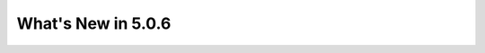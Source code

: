 .. _5.0.6:
====================
What's New in 5.0.6
====================
 
.. raw:: html

   <embed>
   <html>
    <body text="#000000" bgcolor="#FFFFFF" link="#0000FF" vlink="#990000" alink="#FF0000" data-gr-c-s-loaded="true">
    The following improvements have been added between Version 5.0.5 and 5.0.6:
    <p>
    <table border="1">
    <tbody><tr>
    <th>issue000151</th> <td>Correct a printing format in module <code>FLPOW:</code></td>
    </tr>
    <tr>
    <th>issue000152</th> <td>Implement PMAXS file interpolation with module <code>PCR:</code></td>
    </tr>
    <tr>
    <th>issue000153</th> <td>Correct a segmentation fault in 3D EXCELP cases with NXT tracking</td>
    </tr>
    <tr>
    <th>issue000154</th> <td>Improve and simplify programmation of module <code>PLQ:</code></td>
    </tr>
    <tr>
    <th>issue000155</th> <td>Correct a case where some self-shielded isotopes are not used in module <code>USS:</code></td>
    </tr>
    <tr>
    <th>issue000156</th> <td>Correct a memory leak related to <code>ISOTOPESLIST</code> list in modules <code>NCR:</code> and <code>PCR:     </code></td>
    </tr>
    <tr>
    <th>issue000157</th> <td>Implement GMRES acceleration for fixed source eigenvalue problems in module <code>GPTFLU:</code></td>
    </tr>
    <tr>
   <th>issue000158</th> <td>Implement the She-Liu-Shi double heterogeneity model in Dragon</td>
   </tr>
   <tr>
   <th>issue000159</th> <td>Correct a series of bugs in modules <code>G2S:</code>, <code>SALT:</code> and <code>FLU:</code>
   <ul>
   <li> Correct a sub-geometry bug in module <code>G2S:</code>
   </li><li> Correct a bug related to <code>SYME</code> boundary condition in module <code>G2S:</code>
   </li><li> Implement <code>SY1D</code> axial symmetry in module <code>SALT:</code>
   </li><li> Adjust an epsilon in module <code>SALT:</code>
   </li><li> Remove an <code>XABORT</code> in module <code>FLU:</code>
   </li></ul>
   </td>
   </tr>
   <tr>
   <th>issue000160</th> <td>Correct a series of bugs in modules <code>GEO:</code> and <code>NXT:</code>
   <ul> 
   <li> Correct a regression from Dragon 3.06 in module <code>GEO:</code>
   </li><li> Modify geometric cutoff in module <code>NXT:</code>
   </li></ul>
   </td>
   </tr>
   <tr>
   <th>issue000161</th> <td>Implement the quasi-Newton BFGS method and add new line search module <code>LNSR:</code>
   <ul> 
   <li> Add <code>HREA</code> keyword in module <code>ERROR:</code>
   </li><li> Add <code>NALBP</code> in <code>DEL-STATE</code> vector in <code>L_OPTIMIZE</code> object
   </li><li> Implement the limited memory BFGS method in module <code>LNSR:</code>
   </li><li> Implement the Armijo line search
   </li><li> Add option <code>OUT-RESTART</code> in module <code>LNSR:</code>
   </li><li> Improve the objective function in non-fundamental mode cases
   </li></ul>
   </td>
   </tr>
   <tr>
   <th>issue000162</th> <td>Implement radiative capture energy production with WIMS libraries</td>
   </tr>
   <tr>
   <th>issue000163</th> <td>Implement the Windows version of <code>getusage()</code> function</td>
   </tr>
   <tr>
   <th>issue000164</th> <td>Implement cross section weighting with spherical harmonic moments of the flux
   <ul> 
   <li> Implement P1 APOLLO3 weighting formula as <code>PNW_SP</code> option
   </li><li> Generalize the method to higher spherical harmonic orders
   </li></ul>
   </td>
   </tr>
   <tr>
   <th>issue000165</th> <td>Implement capabilities in modules <code>TLM:</code> and <code>SALT:</code>
   <ul> 
   <li> Implement mixture-dependent colors in module <code>TLM:</code>
   </li><li> Allow tracking of voided mixtures in module <code>SALT:</code>
   </li></ul>
   </td>
   </tr>
   <tr>
   <th>issue000166</th> <td>Implement a non-fundamental mode DB2 leakage model in module <code>FLU:</code></td>
   </tr>
   <tr>
   <th>issue000167</th> <td>Add <code>NFTOT</code> to <code>GFF</code> info saved by module <code>COMPO:</code></td>
   </tr>
   <tr>
   <th>issue000168</th> <td>Correct a flux normalization problem in module <code>COMPO:</code></td>
   </tr>
   <tr>
   <th>issue000169</th> <td>Suppress gfortran 6.1 and 8.2 warnings</td>
   </tr>
   <tr>
   <th>issue000170</th> <td>Correct a flux reconstruction bug (Raviart-Thomas method) in module <code>VAL:</code></td>
   </tr>
   <tr>
   <th>issue000171</th> <td>Correct a zero-length tracking bug in module <code>SALT:</code></td>
   </tr>
   <tr>
   <th>issue000172</th> <td>Implement the detector integrated response evaluation module <code>IDET:</code></td>
   </tr>
   <tr>
   <th>issue000173</th> <td>Correct a boundary condition bug in module <code>GEO:</code></td>
   </tr>
   <tr>
   <th>issue000174</th> <td>Implement the fixed-point SPH iteration in module <code>FPSPH:</code>
   <ul> 
   <li> Add Newton method in module <code>FPSPH:</code>
   </li><li> Implement limits on SPH factors
   </li><li> Allow line search with Newton iteration
   </li><li> Correct a memory leak in module <code>DELTA:</code> and add keyword <code>LEAK</code> in module <code>EDI:</code>
   </li></ul>
   </td>
   </tr>
   <tr>
   <th>issue000175</th> <td>Implement support of physical albedos in calculation of SPH factors</td>
   </tr>
   <tr>
   <th>issue000176</th> <td>Correct a bug in a makefile</td>
   </tr>
   <tr>
   <th>issue000177</th> <td>Correct the <code>rep900</code> non-regression test</td>
   </tr>
   <tr>
   <th>issue000178</th> <td>Implement support for multigroup boundary currents with module <code>MCCGT:</code></td>
   </tr>
   <tr>
   <th>issue000179</th> <td>Correct a bug related to <code>NTOT1</code> initialization in module <code>MACINI:</code></td>
   </tr>
   <tr>
   <th>issue000180</th> <td>Implement merge of cluster rings in module <code>G2S:</code></td>
   </tr>
   <tr>
   <th>issue000181</th> <td>Implement affine transformation and 2D discontinuous Galarkin approximations in module <code>SNT:</code>
   <ul> 
   <li> Commit the TRIVAC5 user guide
   </li><li> Change <code>KEYFLX</code> definition in Raviart-Thomas-Schneider finite element approximations
   </li></ul>
   </td>
   </tr>
   <tr>
   <th>issue000182</th> <td>Correct compilation warnings with gfortran and compilation errors with AIX OS</td>
   </tr>
   <tr>
   <th>issue000183</th> <td>Implement TIBERE model (aka option <code>HETE</code>) with the method of characteristics (MOC)</td>
   </tr>
   
   </tbody></table>
   </p>
   </body></html>
   </embed>
